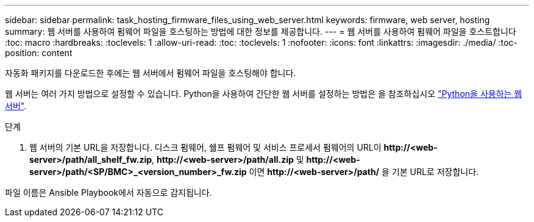 ---
sidebar: sidebar 
permalink: task_hosting_firmware_files_using_web_server.html 
keywords: firmware, web server, hosting 
summary: 웹 서버를 사용하여 펌웨어 파일을 호스팅하는 방법에 대한 정보를 제공합니다. 
---
= 웹 서버를 사용하여 펌웨어 파일을 호스트합니다
:toc: macro
:hardbreaks:
:toclevels: 1
:allow-uri-read: 
:toc: 
:toclevels: 1
:nofooter: 
:icons: font
:linkattrs: 
:imagesdir: ./media/
:toc-position: content


[role="lead"]
자동화 패키지를 다운로드한 후에는 웹 서버에서 펌웨어 파일을 호스팅해야 합니다.

웹 서버는 여러 가지 방법으로 설정할 수 있습니다. Python을 사용하여 간단한 웹 서버를 설정하는 방법은 을 참조하십시오 link:https://docs.python.org/3/library/http.server.html["Python을 사용하는 웹서버"^].

.단계
. 웹 서버의 기본 URL을 저장합니다. 디스크 펌웨어, 쉘프 펌웨어 및 서비스 프로세서 펌웨어의 URL이 *\http://<web-server>/path/all_shelf_fw.zip*, *\http://<web-server>/path/all.zip* 및 *\http://<web-server>/path/<SP/BMC>_<version_number>_fw.zip* 이면 *\http://<web-server>/path/* 을 기본 URL로 저장합니다.


파일 이름은 Ansible Playbook에서 자동으로 감지됩니다.
